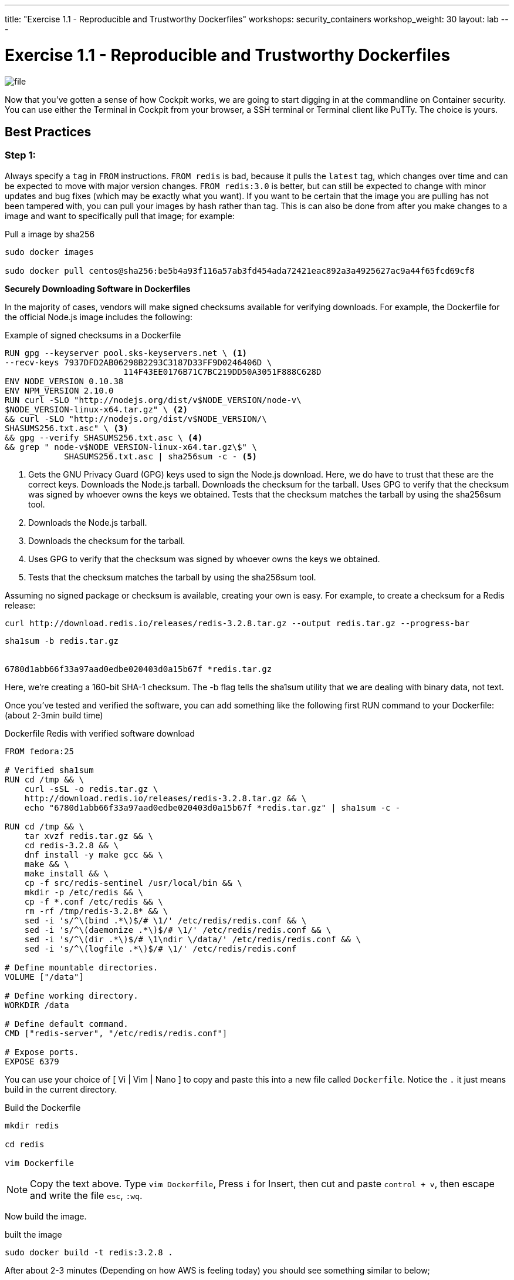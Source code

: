 ---
title: "Exercise 1.1 - Reproducible and Trustworthy Dockerfiles"
workshops: security_containers
workshop_weight: 30
layout: lab
---

:icons: font
:imagesdir: /workshops/security_containers/images

= Exercise 1.1 - Reproducible and Trustworthy Dockerfiles

image::file.png[]

Now that you've gotten a sense of how Cockpit works, we are going to start
digging in at the commandline on Container security. You can use either the
Terminal in Cockpit from your browser, a SSH terminal or Terminal client like
PuTTy. The choice is yours.

== Best Practices

=== Step 1:

Always specify a `tag` in `FROM` instructions. `FROM redis` is bad, because it
pulls the `latest` tag, which changes over time and can be expected to move
with major version changes. `FROM redis:3.0` is better, but can still be
expected to change with minor updates and bug fixes (which may be exactly what
you want). If you want to be certain that the image you are pulling has not
been tampered with, you can pull your images by hash rather than tag. This is
can also be done from after you make changes to a image and want to
specifically pull that image; for example:

.Pull a image by sha256
[source,bash]
----
sudo docker images

sudo docker pull centos@sha256:be5b4a93f116a57ab3fd454ada72421eac892a3a4925627ac9a44f65fcd69cf8
----

*Securely Downloading Software in Dockerfiles*

In the majority of cases, vendors will make signed checksums available for
verifying downloads. For example, the Dockerfile for the official Node.js image
includes the following:

.Example of signed checksums in a Dockerfile
[source,bash]
----
RUN gpg --keyserver pool.sks-keyservers.net \ <1>
--recv-keys 7937DFD2AB06298B2293C3187D33FF9D0246406D \
                        114F43EE0176B71C7BC219DD50A3051F888C628D
ENV NODE_VERSION 0.10.38
ENV NPM_VERSION 2.10.0
RUN curl -SLO "http://nodejs.org/dist/v$NODE_VERSION/node-v\
$NODE_VERSION-linux-x64.tar.gz" \ <2>
&& curl -SLO "http://nodejs.org/dist/v$NODE_VERSION/\
SHASUMS256.txt.asc" \ <3>
&& gpg --verify SHASUMS256.txt.asc \ <4>
&& grep " node-v$NODE_VERSION-linux-x64.tar.gz\$" \
            SHASUMS256.txt.asc | sha256sum -c - <5>
----

<1> Gets the GNU Privacy Guard (GPG) keys used to sign the Node.js download.
Here, we do have to trust that these are the correct keys. Downloads the
Node.js tarball. Downloads the checksum for the tarball. Uses GPG to verify
that the checksum was signed by whoever owns the keys we obtained. Tests that
the checksum matches the tarball by using the sha256sum tool.

<2> Downloads the Node.js tarball.

<3> Downloads the checksum for the tarball.

<4> Uses GPG to verify that the checksum was signed by whoever owns the keys we obtained.

<5> Tests that the checksum matches the tarball by using the sha256sum tool.

Assuming no signed package or checksum is available, creating your own is easy.
For example, to create a checksum for a Redis release:

[source,bash]
----
curl http://download.redis.io/releases/redis-3.2.8.tar.gz --output redis.tar.gz --progress-bar
----

[source,bash]
----
sha1sum -b redis.tar.gz


6780d1abb66f33a97aad0edbe020403d0a15b67f *redis.tar.gz
----

Here, we’re creating a 160-bit SHA-1 checksum. The -b flag tells the sha1sum
utility that we are dealing with binary data, not text.

Once you’ve tested and verified the software, you can add something like the
following first RUN command to your Dockerfile: (about 2-3min build time)

.Dockerfile Redis with verified software download
[source,bash]
----
FROM fedora:25

# Verified sha1sum
RUN cd /tmp && \
    curl -sSL -o redis.tar.gz \
    http://download.redis.io/releases/redis-3.2.8.tar.gz && \
    echo "6780d1abb66f33a97aad0edbe020403d0a15b67f *redis.tar.gz" | sha1sum -c -

RUN cd /tmp && \
    tar xvzf redis.tar.gz && \
    cd redis-3.2.8 && \
    dnf install -y make gcc && \
    make && \
    make install && \
    cp -f src/redis-sentinel /usr/local/bin && \
    mkdir -p /etc/redis && \
    cp -f *.conf /etc/redis && \
    rm -rf /tmp/redis-3.2.8* && \
    sed -i 's/^\(bind .*\)$/# \1/' /etc/redis/redis.conf && \
    sed -i 's/^\(daemonize .*\)$/# \1/' /etc/redis/redis.conf && \
    sed -i 's/^\(dir .*\)$/# \1\ndir \/data/' /etc/redis/redis.conf && \
    sed -i 's/^\(logfile .*\)$/# \1/' /etc/redis/redis.conf

# Define mountable directories.
VOLUME ["/data"]

# Define working directory.
WORKDIR /data

# Define default command.
CMD ["redis-server", "/etc/redis/redis.conf"]

# Expose ports.
EXPOSE 6379
----

You can use your choice of [ Vi | Vim | Nano ] to copy and paste this into a
new file called `Dockerfile`. Notice the `.` it just means build in the
current directory.

.Build the Dockerfile
[source,bash]
----
mkdir redis

cd redis

vim Dockerfile
----

[NOTE]
Copy the text above. Type `vim Dockerfile`, Press `i` for Insert, then cut and
paste `control + v`, then escape and write the file `esc`, `:wq`.

Now build the image.

.built the image
[source,bash]
----
sudo docker build -t redis:3.2.8 .
----

After about 2-3 minutes (Depending on how AWS is feeling today) you should see
something similar to below;

.Successfully built `redis` container
[source,bash]
----
make[1]: Leaving directory '/tmp/redis-3.2.8/src'
---> 3f0fbb2cffc7
Removing intermediate container 2723d408fca1
Step 4 : VOLUME /data
---> Running in a0dba76fe7e3
---> df656c4567c6
Removing intermediate container a0dba76fe7e3
Step 5 : WORKDIR /data
---> Running in 8f17d79f5d29
---> 972733d86348
Removing intermediate container 8f17d79f5d29
Step 6 : CMD redis-server /etc/redis/redis.conf
---> Running in e54f055547de
---> 9a2d24686f5f
Removing intermediate container e54f055547de
Step 7 : EXPOSE 6379
---> Running in f0178e2d39a8
---> 6b6864a5e3ba
Removing intermediate container f0178e2d39a8
Successfully built 6b6864a5e3ba
----

Then run the container to look around and when your done type `exit` to quit.
Then we will move on to our next exercise.

[source,bash]
----
sudo docker run --rm -it redis:3.2.8 bash
----

Now you are inside a container. In this example you can see out command shell changed to `[root@0636c3c4ee44 data]`. Try the following command `redis-server`.

[source,bash]
----
[root@0636c3c4ee44 data]# redis-server
19:C 20 Jul 13:56:30.299 # Warning: no config file specified, using the default config. In order to specify a config file use redis-server /path/to/redis.conf
                _._
           _.-``__ ''-._
      _.-``    `.  `_.  ''-._           Redis 3.2.8 (00000000/0) 64 bit
  .-`` .-```.  ```\/    _.,_ ''-._
 (    '      ,       .-`  | `,    )     Running in standalone mode
 |`-._`-...-` __...-.``-._|'` _.-'|     Port: 6379
 |    `-._   `._    /     _.-'    |     PID: 19
  `-._    `-._  `-./  _.-'    _.-'
 |`-._`-._    `-.__.-'    _.-'_.-'|
 |    `-._`-._        _.-'_.-'    |           http://redis.io
  `-._    `-._`-.__.-'_.-'    _.-'
 |`-._`-._    `-.__.-'    _.-'_.-'|
 |    `-._`-._        _.-'_.-'    |
  `-._    `-._`-.__.-'_.-'    _.-'
      `-._    `-.__.-'    _.-'
          `-._        _.-'
              `-.__.-'

----

Type `control + c` to exit.
[source,bash]
----
control + c
----

.Type `exit` to quit
[source,bash]
----
[root@0636c3c4ee44 data]# exit
----
